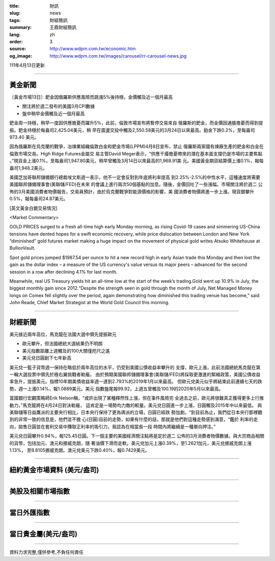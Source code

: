:title: 財訊
:slug: news
:tags: 財經簡訊
:summary: 王鼎財經簡訊
:lang: zh
:order: 3
:source: http://www.wdpm.com.tw/economic.htm
:og_image: http://www.wdpm.com.tw/images/carousel/rr-carousel-news.jpg

111年4月13日更新

----

黃金新聞
++++++++

〔黃金市場13日〕鈀金因俄羅斯供應風險而跳漲5%後持穩，金價觸及近一個月最高

* 關注將於週二發布的美國3月CPI數據
* 盤中稍早金價觸及近一個月最高

鈀金周一持穩，稍早一度因供應擔憂而躍升5%，此前，倫敦市場宣布將暫停交易來自
俄羅斯的鈀金，而金價因通脹擔憂而得到提振。鈀金持穩於每盎司2,425.04美元，稍
早在震盪交投中觸及2,550.58美元的3月24日以來最高。鉑金下跌0.2%，至每盎司973.40
美元。

因為俄羅斯在烏克蘭的戰爭，冶煉業組織倫敦白金和鈀金市場(LPPM)4月8日宣布，禁止
俄羅斯兩家國有煉廠生產的鈀金和白金在倫敦市場交易。High Ridge Futures金屬交
易主管David Meger表示，“供應干擾擔憂帶來的潛在基本面支撐仍是市場的主要焦點
。”現貨金上漲0.1%，至每盎司1,947.80美元，稍早曾觸及3月14日以來最高的1,968.91美
元。美國黃金期貨結算價上漲0.1%，報每盎司1,948.2美元。

美國芝加哥聯邦儲備銀行總裁埃文斯週一表示，他不一定會反對到年底將利率提高
到2.25%-2.5%的中性水平，這種速度將需要美國聯邦儲備理事會(美聯儲/FED)在未來
的會議上進行兩次50個基點的加息。隨後，金價回吐了一些漲幅。市場關注將於週二
公佈的3月美國消費者物價報告，交易員預計，由於烏克蘭戰爭對能源價格的影響，美
國消費者物價將進一步上漲。現貨銀攀升0.5%，報每盎司24.87美元。




[英文黃金白銀交易情況]

<Market Commentary>

GOLD PRICES surged to a fresh all-time high early Monday morning, as 
rising Covid-19 cases and simmering US-China tensions have dented hopes 
for a swift economic recovery, while price dislocation between London and 
New York “diminished” gold futures market making a huge impact on the 
movement of physical gold writes Atsuko Whitehouse at BullionVault.
 
Spot gold prices jumped $1987.54 per ounce to hit a new record high in 
early Asian trade this Monday and then lost the gain as the dollar 
index – a measure of the US currency's value versus its major 
peers – advanced for the second session in a row after declining 4.1% 
for last month.
 
Meanwhile, real US Treasury yields hit an all-time low at the start of 
the week’s trading.Gold went up 10.9% in July, the biggest monthly gain 
since 2012.“Despite the strength seen in gold through the month of July, 
Net Managed Money longs on Comex fell slightly over the period, again 
demonstrating how diminished this trading venue has become,” said John 
Reade, Chief Market Strategist at the World Gold Council this morning.

----

財經新聞
++++++++
美元接近兩年高位，馬克龍在法國大選中領先提振歐元

* 歐元攀升，但法國總統大選結果仍不明朗
* 美元指數距離上週觸及的100大關僅咫尺之遙
* 美元兌日圓創下七年新高

美元兌一籃子貨幣週一保持在略低於兩年高位的水平，仍受到美國公債收益率攀升的
支撐，歐元上漲，此前法國總統馬克龍在第一輪大選投票中領先於極右翼挑戰者勒龐。
由於預期美國聯邦儲備理事會(美聯儲/FED)將採取更激進的緊縮政策，美國公債收益
率急升，提振美元。指標10年期美債收益率週一達到2.793%的2019年1月以來最高。
但歐元兌美元似乎將結束此前連續七天的跌勢，週一上漲0.14%，報1.0889美元。美元
指數盤尾報99.92，上週五曾觸及100.19的2020年5月以來最高。

富國銀行宏觀策略師Erik Nelson稱，“或許出現了某種釋然性上漲，但在事件風險完
全過去之前，歐元將很難真正獲得更多上行推動力。”馬克龍將在4月24日對決勒龐，
這肯定是一場勢均力敵的較量。美元兌日圓進一步上漲，日圓觸及2015年中以來最低。
與美聯儲等日益鷹派的主要央行相比，日本央行保持了更為鴿派的立場，日圓已經跌
勢加劇。“到目前為止，我們從日本央行那裡聽到的非常一致的信息是，他們並不擔
心(日圓)目前的走勢，如果有什麼的話，那就是他們對這種走勢感到滿意，“鑑於
利率的走向，拋售日圓並在套利交易中賺取正利率的吸引力，我認為在相當長一段
時間內將繼續是一種單向押注。”

美元兌日圓攀升0.94%，報125.45日圓。下一個主要的美國經濟關注點將是定於週二
公佈的3月消費者物價數據。與大宗商品相關的貨幣，包括加元、澳元和挪威克朗，隨
著油價下滑而走軟。美元兌加元上漲0.39%，至1.2621加元，美元兌挪威克朗上漲1.13%，
至8.8105挪威克朗。澳元兌美元下跌0.40%，報0.7429美元。


         

----

紐約黃金市場資料 (美元/盎司)
++++++++++++++++++++++++++++

.. raw:: html

  <A HREF="http://www.kitco.com/connecting.html">
  <IMG SRC="http://www.kitconet.com/images/quotes_4b2.gif" BORDER="0" ALT="[Most Recent Quotes from www.kitco.com]">
  </A>

----

美股及相關市場指數
++++++++++++++++++

.. raw:: html

  <!-- TradingView Widget BEGIN -->
  <div class="tradingview-widget-container">
    <div class="tradingview-widget-container__widget"></div>
    <div class="tradingview-widget-copyright"><a href="https://tw.tradingview.com/markets/indices/" rel="noopener" target="_blank"><span class="blue-text">指數行情</span></a>由TradingView提供</div>
    <script type="text/javascript" src="https://s3.tradingview.com/external-embedding/embed-widget-market-quotes.js" async>
    {
    "title": "指數",
    "width": 770,
    "height": 450,
    "locale": "zh_TW",
    "symbolsGroups": [
      {
        "name": "美國和加拿大",
        "symbols": [
          {
            "name": "FOREXCOM:SPXUSD",
            "displayName": "標準普爾500"
          },
          {
            "name": "FOREXCOM:NSXUSD",
            "displayName": "納斯達克100指數"
          },
          {
            "name": "CME_MINI:ES1!",
            "displayName": "E-迷你 標普指數期貨"
          },
          {
            "name": "INDEX:DXY",
            "displayName": "美元指數"
          },
          {
            "name": "FOREXCOM:DJI",
            "displayName": "道瓊斯 30"
          }
        ]
      },
      {
        "name": "歐洲",
        "symbols": [
          {
            "name": "INDEX:SX5E",
            "displayName": "歐元藍籌50"
          },
          {
            "name": "FOREXCOM:UKXGBP",
            "displayName": "富時100"
          },
          {
            "name": "INDEX:DEU30",
            "displayName": "德國DAX指數"
          },
          {
            "name": "INDEX:CAC40",
            "displayName": "法國 CAC 40 指數"
          },
          {
            "name": "INDEX:SMI"
          }
        ]
      },
      {
        "name": "亞太",
        "symbols": [
          {
            "name": "INDEX:NKY",
            "displayName": "日經225"
          },
          {
            "name": "INDEX:HSI",
            "displayName": "恆生"
          },
          {
            "name": "BSE:SENSEX",
            "displayName": "印度孟買指數"
          },
          {
            "name": "BSE:BSE500"
          },
          {
            "name": "INDEX:KSIC",
            "displayName": "韓國Kospi綜合指數"
          }
        ]
      }
    ],
    "colorTheme": "light"
  }
    </script>
  </div>
  <!-- TradingView Widget END -->

----

當日外匯指數
++++++++++++

.. raw:: html

  <!-- TradingView Widget BEGIN -->
  <div class="tradingview-widget-container">
    <div class="tradingview-widget-container__widget"></div>
    <div class="tradingview-widget-copyright"><a href="https://tw.tradingview.com/markets/currencies/forex-cross-rates/" rel="noopener" target="_blank"><span class="blue-text">外匯匯率</span></a>由TradingView提供</div>
    <script type="text/javascript" src="https://s3.tradingview.com/external-embedding/embed-widget-forex-cross-rates.js" async>
    {
    "width": "100%",
    "height": "100%",
    "currencies": [
      "EUR",
      "USD",
      "JPY",
      "GBP",
      "CNY",
      "TWD"
    ],
    "isTransparent": false,
    "colorTheme": "light",
    "locale": "zh_TW"
  }
    </script>
  </div>
  <!-- TradingView Widget END -->

----

當日貴金屬(美元/盎司)
+++++++++++++++++++++

.. raw:: html 

  <A HREF="http://www.kitco.com/connecting.html">
  <IMG SRC="http://www.kitconet.com/images/quotes_7a.gif" BORDER="0" ALT="[Most Recent Quotes from www.kitco.com]">
  </A>

----

資料力求完整,僅供參考,不負任何責任

